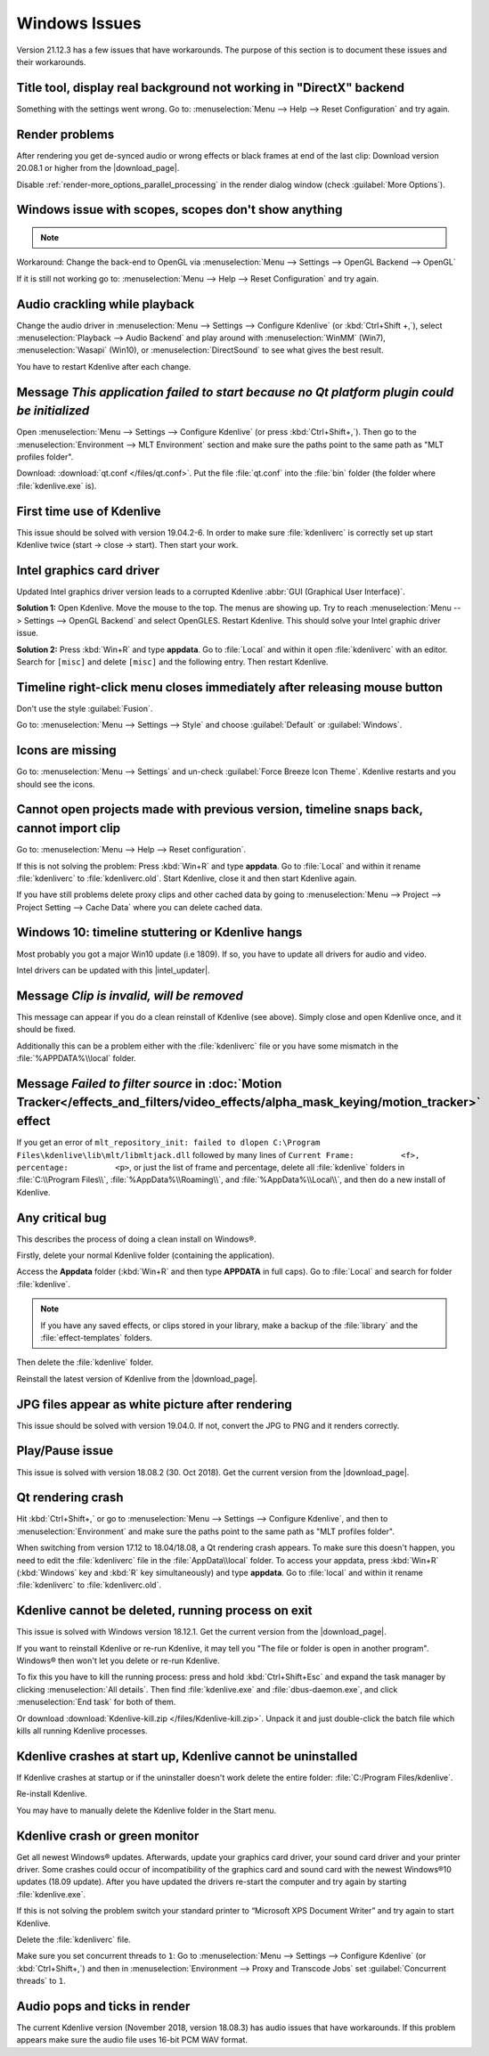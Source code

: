 .. meta::
   :description: Troubleshooting Kdenlive - Windows Issues
   :keywords: KDE, Kdenlive, documentation, user manual, video editor, open source, free, help, learn, Windows issue, Windows workaround, problem solving, Windows scopes, solution

.. metadata-placeholder

   :authors: - Claus Christensen
             - Yuri Chornoivan
             - TheMickyRosen-Left (https://userbase.kde.org/User:TheMickyRosen-Left)
             - Carl Schwan <carl@carlschwan.eu>
             - Eugen Mohr
             - Bernd Jordan (https://discuss.kde.org/u/berndmj)

   :license: Creative Commons License SA 4.0


.. |download_page| raw:: html

   <a href="https://kdenlive.org/en/download" target="_blank">download page</a>

.. |intel_updater| raw:: html

   <a href="https://www.intel.com/content/www/us/en/download/18002/intel-driver-support-assistant.html?wapkw=Intel-Driver-Support-Assistant" target="_blank">Intel Updater</a>



.. _troubleshooting-windows_issues:

Windows Issues
==============

Version 21.12.3 has a few issues that have workarounds. The purpose of this section is to document these issues and their workarounds.

.. _issue-directx:

Title tool, display real background not working in "DirectX" backend
--------------------------------------------------------------------

Something with the settings went wrong. Go to: :menuselection:`Menu --> Help --> Reset Configuration` and try again.


Render problems
---------------

After rendering you get de-synced audio or wrong effects or black frames at end of the last clip: Download version 20.08.1 or higher from the |download_page|.

Disable :ref:`render-more_options_parallel_processing` in the render dialog window (check :guilabel:`More Options`).


.. _issue-scopes:

Windows issue with scopes, scopes don't show anything
-----------------------------------------------------

.. note::

    .. versionadded:: 21.12.2
        All video scopes are working with DirectX.


Workaround: Change the back-end to OpenGL via :menuselection:`Menu --> Settings --> OpenGL Backend --> OpenGL`

If it is still not working go to: :menuselection:`Menu --> Help --> Reset Configuration` and try again.



Audio crackling while playback
------------------------------

Change the audio driver in :menuselection:`Menu --> Settings --> Configure Kdenlive` (or :kbd:`Ctrl+Shift +,`), select :menuselection:`Playback --> Audio Backend` and play around with :menuselection:`WinMM` (Win7), :menuselection:`Wasapi` (Win10), or :menuselection:`DirectSound` to see what gives the best result.

You have to restart Kdenlive after each change.


Message *This application failed to start because no Qt platform plugin could be initialized*
---------------------------------------------------------------------------------------------

Open :menuselection:`Menu --> Settings --> Configure Kdenlive` (or press :kbd:`Ctrl+Shift+,`). Then go to the :menuselection:`Environment --> MLT Environment` section and make sure the paths point to the same path as "MLT profiles folder".

Download: :download:`qt.conf </files/qt.conf>`. Put the file :file:`qt.conf` into the :file:`bin` folder (the folder where :file:`kdenlive.exe` is).


First time use of Kdenlive
--------------------------

This issue should be solved with version 19.04.2-6. In order to make sure :file:`kdenliverc` is correctly set up start Kdenlive twice (start -> close -> start). Then start your work.


Intel graphics card driver
--------------------------

Updated Intel graphics driver version leads to a corrupted Kdenlive :abbr:`GUI (Graphical User Interface)`.

**Solution 1:** Open Kdenlive. Move the mouse to the top. The menus are showing up. Try to reach :menuselection:`Menu --> Settings --> OpenGL Backend` and select OpenGLES. Restart Kdenlive. This should solve your Intel graphic driver issue.

.. text moved from forum: https://forum.kde.org/viewtopic.php%3Ff=265&t=161309.html#p425882

   Maybe this statement helps (forum user "Windows User"): I would like to confirm that this issue seems to be mostly fixed. When I use the latest daily build of Kdenlive on Windows 10 with the latest Intel graphics drivers, I still get a corrupted GUI after opening Kdenlive. The only way to resolve this is to choose Settings > OpenGL Backend > OpenGLES from the menu. I can't see the menu when the GUI is corrupt but I can click where the menu should be. A quick test of Kdenlive after doing this seems fixed.


**Solution 2:** Press :kbd:`Win+R` and type **appdata**. Go to :file:`Local` and within it open :file:`kdenliverc` with an editor. Search for ``[misc]`` and delete ``[misc]`` and the following entry. Then restart Kdenlive.


.. _issue-style:

Timeline right-click menu closes immediately after releasing mouse button
-------------------------------------------------------------------------

Don't use the style :guilabel:`Fusion`.

Go to: :menuselection:`Menu --> Settings --> Style` and choose :guilabel:`Default` or :guilabel:`Windows`.


.. _issue-force_breeze_icon_theme:

Icons are missing
-----------------

Go to: :menuselection:`Menu --> Settings` and un-check :guilabel:`Force Breeze Icon Theme`. Kdenlive restarts and you should see the icons.


Cannot open projects made with previous version, timeline snaps back, cannot import clip
----------------------------------------------------------------------------------------

Go to: :menuselection:`Menu --> Help --> Reset configuration`.

If this is not solving the problem: Press :kbd:`Win+R` and type **appdata**. Go to :file:`Local` and within it rename :file:`kdenliverc` to :file:`kdenliverc.old`. Start Kdenlive, close it and then start Kdenlive again.

If you have still problems delete proxy clips and other cached data by going to :menuselection:`Menu --> Project --> Project Setting --> Cache Data` where you can delete cached data.


Windows 10: timeline stuttering or Kdenlive hangs
--------------------------------------------------

Most probably you got a major Win10 update (i.e 1809). If so, you have to update all drivers for audio and video.
   
Intel drivers can be updated with this |intel_updater|.


Message *Clip is invalid, will be removed*
------------------------------------------

This message can appear if you do a clean reinstall of Kdenlive (see above). Simply close and open Kdenlive once, and it should be fixed.

Additionally this can be a problem either with the :file:`kdenliverc` file or you have some mismatch in the :file:`%APPDATA%\\local` folder.


Message *Failed to filter source* in :doc:`Motion Tracker</effects_and_filters/video_effects/alpha_mask_keying/motion_tracker>` effect
------------------------------------------------------------------------------------------------------------------------------------------

If you get an error of ``mlt_repository_init: failed to dlopen C:\Program Files\kdenlive\lib\mlt/libmltjack.dll`` followed by many lines of ``Current Frame:          <f>, percentage:          <p>``, or just the list of frame and percentage, delete all :file:`kdenlive` folders in :file:`C:\\Program Files\\`, :file:`%AppData%\\Roaming\\`, and :file:`%AppData%\\Local\\`, and then do a new install of Kdenlive.   


Any critical bug
----------------

This describes the process of doing a clean install on Windows®.

Firstly, delete your normal Kdenlive folder (containing the application).

Access the **Appdata** folder (:kbd:`Win+R` and then type **APPDATA** in full caps). Go to :file:`Local` and search for folder :file:`kdenlive`.

.. note:: If you have any saved effects, or clips stored in your library, make a backup of the :file:`library` and the :file:`effect-templates` folders.

Then delete the :file:`kdenlive` folder.

Reinstall the latest version of Kdenlive from the |download_page|.


JPG files appear as white picture after rendering
-------------------------------------------------

This issue should be solved with version 19.04.0. If not, convert the JPG to PNG and it renders correctly.


Play/Pause issue
----------------

This issue is solved with version 18.08.2 (30. Oct 2018). Get the current version from the |download_page|.


Qt rendering crash
------------------

Hit :kbd:`Ctrl+Shift+,` or go to :menuselection:`Menu --> Settings --> Configure Kdenlive`, and then to :menuselection:`Environment` and make sure the paths point to the same path as "MLT profiles folder".

When switching from version 17.12 to 18.04/18.08, a Qt rendering crash appears. To make sure this doesn't happen, you need to edit the :file:`kdenliverc` file in the :file:`AppData\\local` folder. To access your appdata, press :kbd:`Win+R` (:kbd:`Windows` key and :kbd:`R` key simultaneously) and type **appdata**. Go to :file:`local` and within it rename :file:`kdenliverc` to :file:`kdenliverc.old`.


Kdenlive cannot be deleted, running process on exit
---------------------------------------------------

This issue is solved with Windows version 18.12.1. Get the current version from the |download_page|.

If you want to reinstall Kdenlive or re-run Kdenlive, it may tell you "The file or folder is open in another program". Windows® then won't let you delete or re-run Kdenlive.

To fix this you have to kill the running process: press and hold :kbd:`Ctrl+Shift+Esc` and expand the task manager by clicking :menuselection:`All details`. Then find :file:`kdenlive.exe` and :file:`dbus-daemon.exe`, and click :menuselection:`End task` for both of them.

Or download :download:`Kdenlive-kill.zip </files/Kdenlive-kill.zip>`. Unpack it and just double-click the batch file which kills all running Kdenlive processes.


Kdenlive crashes at start up, Kdenlive cannot be uninstalled
------------------------------------------------------------

If Kdenlive crashes at startup or if the uninstaller doesn't work delete the entire folder: :file:`C:/Program Files/kdenlive`.

Re-install Kdenlive.

You may have to manually delete the Kdenlive folder in the Start menu.


Kdenlive crash or green monitor
---------------------------------

Get all newest Windows® updates. Afterwards, update your graphics card driver, your sound card driver and your printer driver.
Some crashes could occur of incompatibility of the graphics card and sound card with the newest Windows®10 updates (18.09 update).
After you have updated the drivers re-start the computer and try again by starting :file:`kdenlive.exe`.

If this is not solving the problem switch your standard printer to “Microsoft XPS Document Writer” and try again to start Kdenlive.

Delete the :file:`kdenliverc` file.

Make sure you set concurrent threads to ``1``: Go to :menuselection:`Menu --> Settings --> Configure Kdenlive` (or :kbd:`Ctrl+Shift+,`) and then in :menuselection:`Environment --> Proxy and Transcode Jobs` set :guilabel:`Concurrent threads` to ``1``.


Audio pops and ticks in render
------------------------------

The current Kdenlive version (November 2018, version 18.08.3) has audio issues that have workarounds. If this problem appears make sure the audio file uses 16-bit PCM WAV format.
